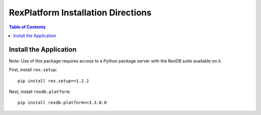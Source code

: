 ***********************************
RexPlatform Installation Directions
***********************************

.. contents:: Table of Contents


Install the Application
***********************

Note: Use of this package requires access to a Python package server with the
RexDB suite available on it.

First, install ``rex.setup``::

    pip install rex.setup==1.2.2

Next, install ``rexdb.platform``::

    pip install rexdb.platform==3.3.0.0


